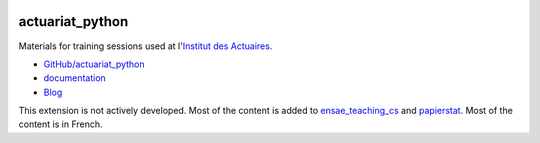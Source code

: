 
.. image:: https://travis-ci.org/sdpython/actuariat_python.svg?branch=master
    :target: https://travis-ci.org/sdpython/actuariat_python
    :alt: Build status

.. image:: https://ci.appveyor.com/api/projects/status/nelemxw6md6bt95a?svg=true
    :target: https://ci.appveyor.com/project/sdpython/actuariat-python
    :alt: Build Status Windows

.. image:: https://circleci.com/gh/sdpython/actuariat_python/tree/master.svg?style=svg
    :target: https://circleci.com/gh/sdpython/actuariat_python/tree/master

.. image:: https://badge.fury.io/py/actuariat_python.svg
    :target: http://badge.fury.io/py/actuariat_python

.. image:: http://img.shields.io/github/issues/sdpython/actuariat_python.png
    :alt: GitHub Issues
    :target: https://github.com/sdpython/actuariat_python/issues

.. image:: https://badge.waffle.io/sdpython/actuariat_python.png?label=ready&title=Ready
    :alt: Waffle
    :target: https://waffle.io/actuariat_python/actuariat_python

.. image:: https://img.shields.io/badge/license-MIT-blue.svg
    :alt: MIT License
    :target: http://opensource.org/licenses/MIT

.. image:: https://codecov.io/github/sdpython/actuariat_python/coverage.svg?branch=master
    :target: https://codecov.io/github/sdpython/actuariat_python?branch=master

.. image:: http://www.xavierdupre.fr/app/actuariat_python/helpsphinx/_images/nbcov.png
    :target: http://www.xavierdupre.fr/app/actuariat_python/helpsphinx/all_notebooks_coverage.html
    :alt: Notebook Coverage

.. _l-README:

actuariat_python
================

Materials for training sessions used at
l'`Institut des Actuaires <http://www.institutdesactuaires.com/gene/main.php>`_.

* `GitHub/actuariat_python <https://github.com/sdpython/actuariat_python/>`_
* `documentation <http://www.xavierdupre.fr/app/actuariat_python/helpsphinx/index.html>`_
* `Blog <http://www.xavierdupre.fr/app/actuariat_python/helpsphinx/blog/main_0000.html#ap-main-0>`_

This extension is not actively developed. Most of the content is added to
`ensae_teaching_cs <http://www.xavierdupre.fr/app/ensae_teaching_cs/helpsphinx/index.html>`_
and `papierstat <http://www.xavierdupre.fr/app/papierstat/helpsphinx/index.html>`_.
Most of the content is in French.

